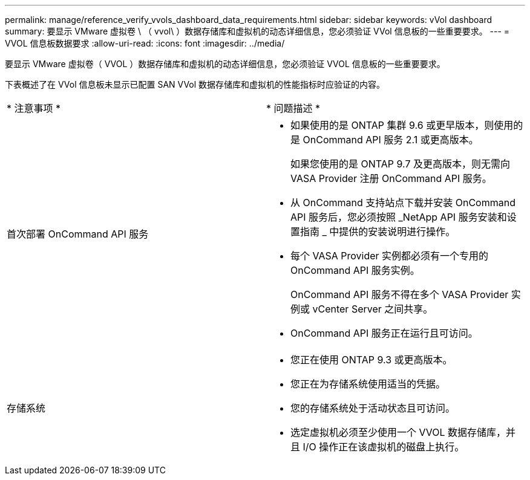 ---
permalink: manage/reference_verify_vvols_dashboard_data_requirements.html 
sidebar: sidebar 
keywords: vVol dashboard 
summary: 要显示 VMware 虚拟卷 \ （ vvol\ ）数据存储库和虚拟机的动态详细信息，您必须验证 VVol 信息板的一些重要要求。 
---
= VVOL 信息板数据要求
:allow-uri-read: 
:icons: font
:imagesdir: ../media/


[role="lead"]
要显示 VMware 虚拟卷（ VVOL ）数据存储库和虚拟机的动态详细信息，您必须验证 VVOL 信息板的一些重要要求。

下表概述了在 VVol 信息板未显示已配置 SAN VVol 数据存储库和虚拟机的性能指标时应验证的内容。

|===


| * 注意事项 * | * 问题描述 * 


 a| 
首次部署 OnCommand API 服务
 a| 
* 如果使用的是 ONTAP 集群 9.6 或更早版本，则使用的是 OnCommand API 服务 2.1 或更高版本。
+
如果您使用的是 ONTAP 9.7 及更高版本，则无需向 VASA Provider 注册 OnCommand API 服务。

* 从 OnCommand 支持站点下载并安装 OnCommand API 服务后，您必须按照 _NetApp API 服务安装和设置指南 _ 中提供的安装说明进行操作。
* 每个 VASA Provider 实例都必须有一个专用的 OnCommand API 服务实例。
+
OnCommand API 服务不得在多个 VASA Provider 实例或 vCenter Server 之间共享。

* OnCommand API 服务正在运行且可访问。




 a| 
存储系统
 a| 
* 您正在使用 ONTAP 9.3 或更高版本。
* 您正在为存储系统使用适当的凭据。
* 您的存储系统处于活动状态且可访问。
* 选定虚拟机必须至少使用一个 VVOL 数据存储库，并且 I/O 操作正在该虚拟机的磁盘上执行。


|===